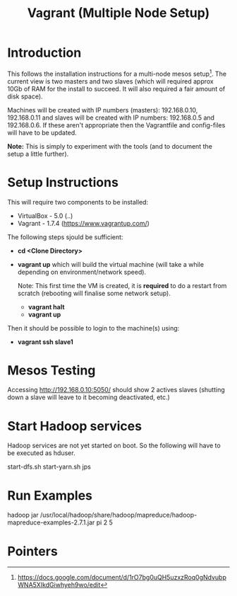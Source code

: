 #+TITLE: Vagrant (Multiple Node Setup)

* Introduction

This follows the installation instructions for a multi-node mesos
setup[1].  The current view is two masters and two slaves (which will
required approx 10Gb of RAM for the install to succeed. It will also
required a fair amount of disk space).

Machines will be created with IP numbers (masters): 192.168.0.10,
192.168.0.11 and slaves will be created with IP numbers: 192.168.0.5
and 192.168.0.6. If these aren't appropriate then the Vagrantfile and
config-files will have to be updated.

*Note:*  This is simply to experiment with the tools (and to document the
setup a little further).

* Setup Instructions

This will require two components to be installed:

- VirtualBox - 5.0 (..)
- Vagrant - 1.7.4 (https://www.vagrantup.com/)

The following steps sjould be sufficient:

- *cd <Clone Directory>*
- *vagrant up* which will build the virtual machine (will take a while
  depending on environment/network speed).

  Note: This first time the VM is created, it is *required* to do a restart
  from scratch (rebooting will finalise some network setup).

  - *vagrant halt*
  - *vagrant up*

Then it should be possible to login to the machine(s) using:

- *vagrant ssh slave1* 


* Mesos Testing

Accessing http://192.168.0.10:5050/ should show 2 actives slaves (shutting
down a slave will leave to it becoming deactivated, etc.)

* Start Hadoop services

Hadoop services are not yet started on boot. So the following will have to be 
executed as hduser.

#+BEGIN_QUOTE:
start-dfs.sh
start-yarn.sh
jps
#+END_QUOTE

* Run Examples

hadoop jar /usr/local/hadoop/share/hadoop/mapreduce/hadoop-mapreduce-examples-2.7.1.jar pi 2 5

* Pointers

[1] https://docs.google.com/document/d/1rO7bg0uQH5uzxzRoq0gNdvubpWNA5XIkdGiwhyeh9wo/edit
